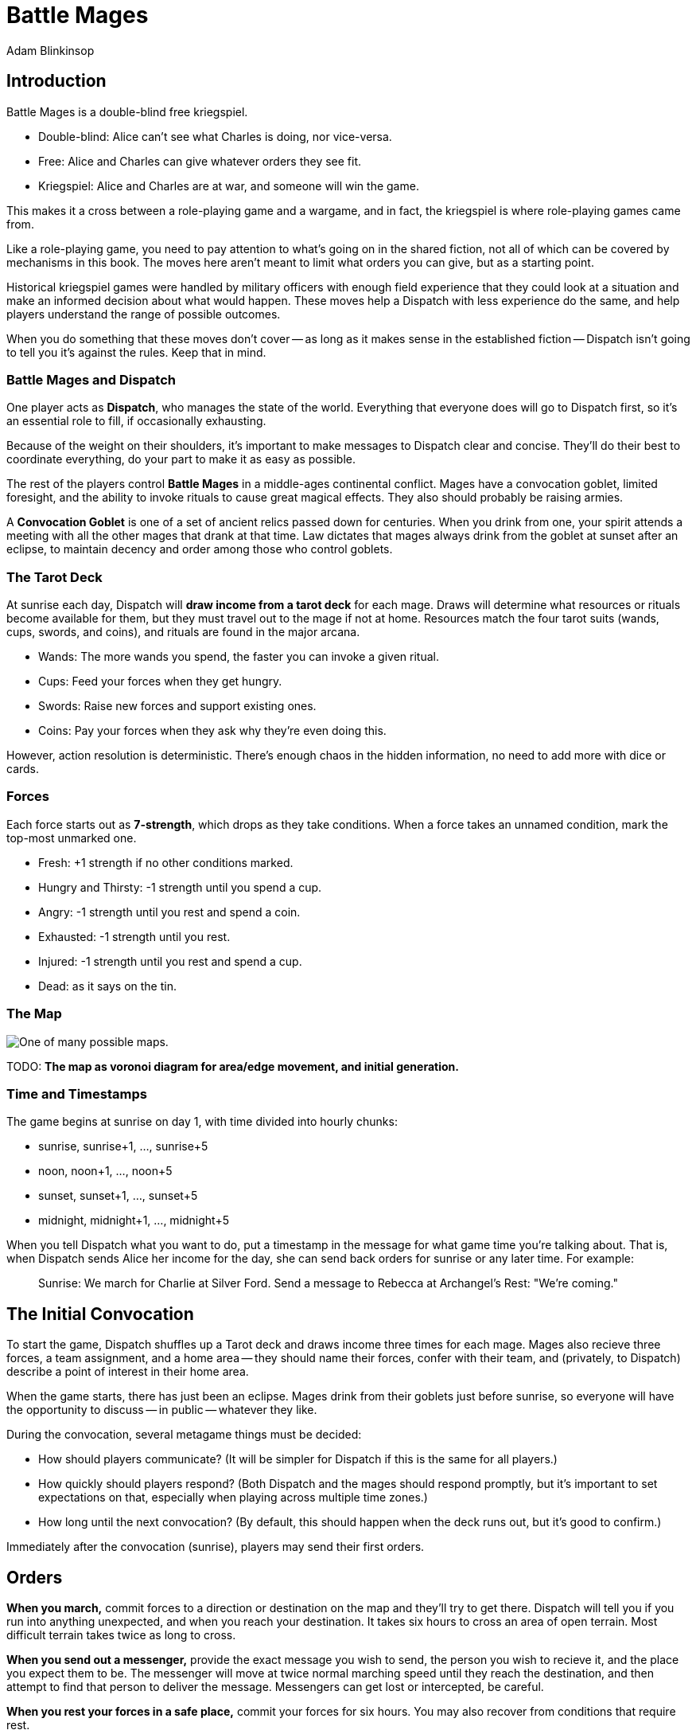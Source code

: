 = Battle Mages
Adam Blinkinsop

[TOC]

== Introduction
Battle Mages is a double-blind free kriegspiel.

- Double-blind: Alice can't see what Charles is doing, nor vice-versa.
- Free: Alice and Charles can give whatever orders they see fit.
- Kriegspiel: Alice and Charles are at war, and someone will win the game.

This makes it a cross between a role-playing game and a wargame, and in fact,
the kriegspiel is where role-playing games came from.

Like a role-playing game, you need to pay attention to what's going on in the
shared fiction, not all of which can be covered by mechanisms in this book.
The moves here aren't meant to limit what orders you can give, but as a
starting point.

Historical kriegspiel games were handled by military officers with enough field
experience that they could look at a situation and make an informed decision
about what would happen.  These moves help a Dispatch with less experience do
the same, and help players understand the range of possible outcomes.

When you do something that these moves don't cover -- as long as it makes sense
in the established fiction -- Dispatch isn't going to tell you it's against the
rules.  Keep that in mind.

=== Battle Mages and Dispatch
One player acts as *Dispatch*, who manages the state of the world.  Everything
that everyone does will go to Dispatch first, so it's an essential role to
fill, if occasionally exhausting.

Because of the weight on their shoulders, it's important to make messages to
Dispatch clear and concise.  They'll do their best to coordinate everything, do
your part to make it as easy as possible.

The rest of the players control *Battle Mages* in a middle-ages continental
conflict.  Mages have a convocation goblet, limited foresight, and the ability
to invoke rituals to cause great magical effects.  They also should probably be
raising armies.

A *Convocation Goblet* is one of a set of ancient relics passed down for
centuries.  When you drink from one, your spirit attends a meeting with all the
other mages that drank at that time.  Law dictates that mages always drink from
the goblet at sunset after an eclipse, to maintain decency and order among
those who control goblets.

=== The Tarot Deck
At sunrise each day, Dispatch will *draw income from a tarot deck* for each
mage.  Draws will determine what resources or rituals become available for
them, but they must travel out to the mage if not at home.  Resources match the
four tarot suits (wands, cups, swords, and coins), and rituals are found in the
major arcana.

- Wands: The more wands you spend, the faster you can invoke a given ritual.
- Cups: Feed your forces when they get hungry.
- Swords: Raise new forces and support existing ones.
- Coins: Pay your forces when they ask why they're even doing this.

However, action resolution is deterministic.  There's enough chaos in the
hidden information, no need to add more with dice or cards.

=== Forces
Each force starts out as *7-strength*, which drops as they take conditions.
When a force takes an unnamed condition, mark the top-most unmarked one.

- Fresh: +1 strength if no other conditions marked.
- Hungry and Thirsty: -1 strength until you spend a cup.
- Angry: -1 strength until you rest and spend a coin.
- Exhausted: -1 strength until you rest.
- Injured: -1 strength until you rest and spend a cup.
- Dead: as it says on the tin.

=== The Map

image::map.png[One of many possible maps.]

TODO: *The map as voronoi diagram for area/edge movement, and initial generation.*

=== Time and Timestamps
The game begins at sunrise on day 1, with time divided into hourly chunks:

- sunrise, sunrise+1, ..., sunrise+5
- noon, noon+1, ..., noon+5
- sunset, sunset+1, ..., sunset+5
- midnight, midnight+1, ..., midnight+5

When you tell Dispatch what you want to do, put a timestamp in the message for
what game time you're talking about.  That is, when Dispatch sends Alice her
income for the day, she can send back orders for sunrise or any later time.
For example:

> Sunrise: We march for Charlie at Silver Ford.
> Send a message to Rebecca at Archangel's Rest: "We're coming."

== The Initial Convocation
To start the game, Dispatch shuffles up a Tarot deck and draws income three
times for each mage.  Mages also recieve three forces, a team assignment, and a
home area -- they should name their forces, confer with their team, and
(privately, to Dispatch) describe a point of interest in their home area.

When the game starts, there has just been an eclipse.  Mages drink from their
goblets just before sunrise, so everyone will have the opportunity to discuss
-- in public -- whatever they like.

During the convocation, several metagame things must be decided:

- How should players communicate?  (It will be simpler for Dispatch if this is
  the same for all players.)
- How quickly should players respond?  (Both Dispatch and the mages should
  respond promptly, but it's important to set expectations on that, especially
  when playing across multiple time zones.)
- How long until the next convocation?  (By default, this should happen when
  the deck runs out, but it's good to confirm.)

Immediately after the convocation (sunrise), players may send their first
orders.

== Orders

*When you march,* commit forces to a direction or destination on the map and
they'll try to get there.  Dispatch will tell you if you run into anything
unexpected, and when you reach your destination.  It takes six hours to cross
an area of open terrain.  Most difficult terrain takes twice as long to cross.

*When you send out a messenger,* provide the exact message you wish to send,
the person you wish to recieve it, and the place you expect them to be.  The
messenger will move at twice normal marching speed until they reach the
destination, and then attempt to find that person to deliver the message.
Messengers can get lost or intercepted, be careful.

*When you rest your forces in a safe place,* commit your forces for six hours.
You may also recover from conditions that require rest.

*When you forage a healthy area for resources,* commit one force for three
hours and give it a condition.  Dispatch will draw income for you and describe
how you got it.  Dispatch will also mark the area as depleted (foraging will
fail) for days equal to the last-discarded card's rank.

*When you drink from your convocation goblet,* Dispatch will tell you who else
is attending the meeting, and you may all communicate freely for that hour.

== Rituals
When you invoke a ritual you have learned, commit your mage for up to six hours
and spend wands:

.Ritual Costs
|===
|Hours |1  |2 |3 |4 |5 |6
|Wands |13 |8 |5 |3 |2 |1
|===

Dispatch might ask a few clarifying questions, and will tell you what happens
at the end of the invocation time.

=== 0. The Fool
Confuse movement through an area until the next sunrise.  Anything attempting
to move in the chosen area will have their destination randomly determined by
Dispatch.  Messengers will get lost, armies rerouted, and so on.

=== I. The Magician
Tell Dispatch what you sacrifice, and they will draw a card.  They will give
you new resources equal to the lesser of the card draw or the amount you
sacrificed.  If Dispatch draws Major Arcana, you will learn a new ritual.

=== II. The High Priestess
Receive a vision.  Dispatch will tell you something interesting and useful
about the current situation, and might ask you a question or two.  Answer them.

=== III. The Empress
Dispatch will draw two cards and ask which one you want.  You'll get the
resources or ritual on your chosen card immediately, while everyone else will
freely receive the resources or ritual on the other card as additional income
at sunrise.

=== IV. The Emperor
Until the next sunset, you control your armies perfectly.  If you engage with
an enemy in that time, Dispatch will tell you their orders.  If you reply
promptly with new orders, they will replace your standing orders for that
engagement.

=== V. The Hierophant
Ask one question from the following list.  Dispatch will answer truthfully.

- Where's my safest path to X?
- Which enemy is most vulnerable to me?
- Which enemy is the biggest threat?
- What should I be on the lookout for?
- What's X's true position?

=== VI. The Lovers
Choose another mage.  If they accept, you will be able to communicate directly
with them and they with you until the next sunrise.  Otherwise, take a
condition.

=== VII. The Chariot
Choose any amount of nearby people.  All of them can move twice as quickly
until the next sunset.

=== VIII. Strength
Choose any amount of nearby combatants.  All of them fight twice as hard
(doubling their strength) until the next sunset.  Remember your standing
orders, you may need to change them for this time.

=== IX. The Hermit
Choose an area on the map.  Dispatch will tell you what's there, in detail,
including one point of interest.

=== X. [Wheel of] Fortune
Dispatch will secretly draw a card and provide you a boon.  You may or may not
learn of that boon immediately:

- Major Arcana: The ritual will be invoked immediately, at no cost; Dispatch
  may ask questions to determine how.
- Wands: The next time you invoke a ritual, it may be invoked immediately, at
  no cost.  Otherwise, you hold onto this option.  You cannot gain multiple.
- Cups: Everyone traveling with you restores from any one condition.
- Swords: This card's value will be added to your next engagement.
- Coins: You will get income twice next sunrise.

=== XI. Justice
Choose another nearby mage.  If their force is stronger than yours, all their
forces will gain a condition.  Otherwise, all _your_ forces will gain a
condition.

=== XII. The Hanged Man
Gain immunity to all ritual effects until the next sunrise.  Dispatch will tell
you if any rituals were avoided, what they were, and who invoked them.

=== XIII. Death
Everyone in a nearby area gains a condition.

=== XIV. Temperance
Balance out your resources.  The thing you have most of will convert into what
you have least of until they balance.  In the case of a tie, you decide.

=== XV. The Devil
Summon a monster and give it a task.  It is not subtle.  Dispatch will control
it until the task is complete, and then it will be freed.  At that time,
Dispatch will draw to determine its fate:

- Major Arcana: The monster remains, allied to nobody, destructive to all.
- Otherwise: The monster is pulled back to where it came.

If Dispatch cannot interpret your task, or if they think it's impossible or too
vague, the ritual will fail.  Your time and resources are still spent.

=== XVI. The Tower
Destroy a nearby constructed work, as if by explosives.

=== XVII. The Star
Everyone you choose may recover from the wounded condition.

=== XVIII. The Moon
Everyone you choose becomes invisible until the next sunrise.  Tell Dispatch if
you want to avoid engagement.  Invisibility is lost when you draw blood.

=== XIX. The Sun
Everyone you choose may recover from the demoralized condition and become
fresh, if they have no other conditions marked.

=== XX. Judgement
Raise the recently-dead in your area to fight as 2-strength forces.  Any living
forces (including your own) gain a condition when interacting with dead forces.
Dead forces that take the wounded condition are destroyed.  Mark other
conditions, but they have no effect on the dead force's strength.

=== XXI. The World
Choose people and a destination.  Everyone that allows it will be teleported to
that destination when the ritual completes.  Dispatch will not tell them the
destination when asking if they allow it, you must do that.  Or not.

Your loyal forces will always allow it.

== Dispatch
You've got a bunch of triggers that you need to track in the background.

=== Sunrise

*Forces that didn't rest* gain Exhausted.

*Draw income for each mage* and tell them what it is -- mages have foresight.
The ritual or resources on it will head towards them at twice normal marching
speed.  They can get lost or intercepted.

=== Encounters

*When two mages are in the same area,* tell each of them about the other.  If
the area is open terrain, also describe the forces each commands.

*When two or more armies meet in battle,* consult each commander's standing
orders to determine what forces to commit.  All committed forces gain a
condition.  The force(s) in minority gain another.  Report the battle to all
nearby mages.
